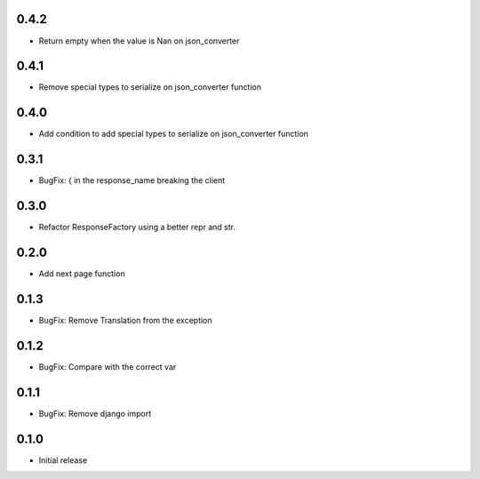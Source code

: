 0.4.2
-----

- Return empty when the value is Nan on json_converter

0.4.1
-----

- Remove  special types to serialize on json_converter function

0.4.0
-----

- Add condition to add special types to serialize on json_converter function

0.3.1
-----

- BugFix: { in the response_name breaking the client

0.3.0
-----

- Refactor ResponseFactory using a better repr and str.

0.2.0
-----

- Add next page function

0.1.3
-----

- BugFix: Remove Translation from the exception

0.1.2
-----

- BugFix: Compare with the correct var

0.1.1
-----

- BugFix: Remove django import

0.1.0
-----

- Initial release

